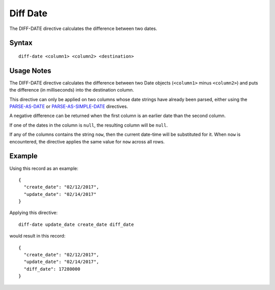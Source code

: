 .. meta::
    :author: Cask Data, Inc.
    :copyright: Copyright © 2014-2017 Cask Data, Inc.

=========
Diff Date
=========

The DIFF-DATE directive calculates the difference between two dates.

Syntax
------

::

    diff-date <column1> <column2> <destination>

Usage Notes
-----------

The DIFF-DATE directive calculates the difference between two Date
objects (``<column1>`` minus ``<column2>``) and puts the difference (in
milliseconds) into the destination column.

This directive can only be applied on two columns whose date strings
have already been parsed, either using the
`PARSE-AS-DATE <parse-as-date.md>`__ or
`PARSE-AS-SIMPLE-DATE <parse-as-simple-date.md>`__ directives.

A negative difference can be returned when the first column is an
earlier date than the second column.

If one of the dates in the column is ``null``, the resulting column will
be ``null``.

If any of the columns contains the string ``now``, then the current
date-time will be substituted for it. When ``now`` is encountered, the
directive applies the same value for ``now`` across all rows.

Example
-------

Using this record as an example:

::

    {
      "create_date": "02/12/2017",
      "update_date": "02/14/2017"
    }

Applying this directive:

::

    diff-date update_date create_date diff_date

would result in this record:

::

    {
      "create_date": "02/12/2017",
      "update_date": "02/14/2017",
      "diff_date": 17280000
    }
